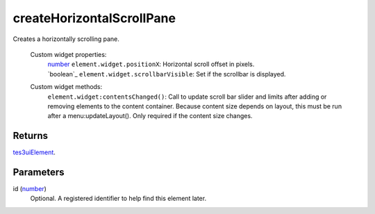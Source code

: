 createHorizontalScrollPane
====================================================================================================

Creates a horizontally scrolling pane.

    Custom widget properties:
        | `number`_ ``element.widget.positionX``: Horizontal scroll offset in pixels.
        | `boolean`_ ``element.widget.scrollbarVisible``: Set if the scrollbar is displayed.

    Custom widget methods:
        | ``element.widget:contentsChanged()``: Call to update scroll bar slider and limits after adding or removing elements to the content container. Because content size depends on layout, this must be run after a menu:updateLayout(). Only required if the content size changes.

Returns
----------------------------------------------------------------------------------------------------

`tes3uiElement`_.

Parameters
----------------------------------------------------------------------------------------------------

id (`number`_)
    Optional. A registered identifier to help find this element later.

.. _`tes3uiElement`: ../../../lua/type/tes3uiElement.html
.. _`number`: ../../../lua/type/number.html
